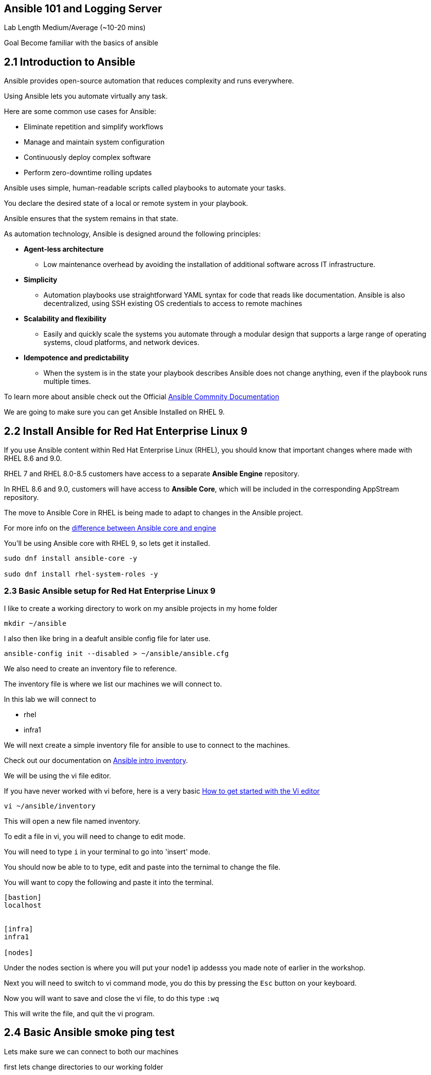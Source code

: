 == Ansible 101 and Logging Server

Lab Length
Medium/Average (~10-20 mins)

Goal
Become familiar with the basics of ansible

== 2.1 Introduction to Ansible

Ansible provides open-source automation that reduces complexity and runs everywhere. 

Using Ansible lets you automate virtually any task. 

Here are some common use cases for Ansible:

* Eliminate repetition and simplify workflows
* Manage and maintain system configuration
* Continuously deploy complex software
* Perform zero-downtime rolling updates

Ansible uses simple, human-readable scripts called playbooks to automate your tasks. 

You declare the desired state of a local or remote system in your playbook. 

Ansible ensures that the system remains in that state.

As automation technology, Ansible is designed around the following principles:

* **Agent-less architecture** 
** Low maintenance overhead by avoiding the installation of additional software across IT infrastructure.

* **Simplicity**
** Automation playbooks use straightforward YAML syntax for code that reads like documentation. Ansible is also decentralized, using SSH existing OS credentials to access to remote machines

* **Scalability and flexibility**
** Easily and quickly scale the systems you automate through a modular design that supports a large range of operating systems, cloud platforms, and network devices.

* **Idempotence and predictability**
** When the system is in the state your playbook describes Ansible does not change anything, even if the playbook runs multiple times.

To learn more about ansible check out the Official https://docs.ansible.com/ansible/latest/getting_started/basic_concepts.html[Ansible Commnity Documentation]

We are going to make sure you can get Ansible Installed on RHEL 9.


== 2.2 Install Ansible for Red Hat Enterprise Linux 9

If you use Ansible content within Red Hat Enterprise Linux (RHEL), 
you should know that important changes where made with RHEL 8.6 and 9.0.

RHEL 7 and RHEL 8.0-8.5 customers have access to a separate **Ansible Engine** repository. 

In RHEL 8.6 and 9.0, customers will have access to **Ansible Core**, which will be included in the corresponding AppStream repository. 

The move to Ansible Core in RHEL is being made to adapt to changes in the Ansible project.

For more info on the https://www.redhat.com/en/blog/updates-using-ansible-rhel-86-and-90#How%20to%20migrate%20from%20Ansible%20Engine%20to%20Ansible%20Core[difference between Ansible core and engine]


You'll be using Ansible core with RHEL 9, so lets get it installed.

[source,ini,role=execute,subs=attributes+]
----
sudo dnf install ansible-core -y

sudo dnf install rhel-system-roles -y
----


=== 2.3 Basic Ansible setup for Red Hat Enterprise Linux 9

I like to create a working directory to work on my ansible projects in my home folder

[source,ini,role=execute,subs=attributes+]
----
mkdir ~/ansible
----

I also then like bring in a deafult ansible config file for later use.

[source,ini,role=execute,subs=attributes+]
----
ansible-config init --disabled > ~/ansible/ansible.cfg
----

We also need to create an inventory file to reference.

The inventory file is where we list our machines we will connect to.

In this lab we will connect to 

* rhel
* infra1

We will next create a simple inventory file for ansible to use to connect to the machines.

Check out our documentation on https://docs.ansible.com/ansible/latest/inventory_guide/intro_inventory.html[Ansible intro inventory].

We will be using the vi file editor.

If you have never worked with vi before, here is a very basic https://www.redhat.com/sysadmin/get-started-vi-editor[How to get started with the Vi editor]

[source,ini,role=execute,subs=attributes+]
----
vi ~/ansible/inventory
----

This will open a new file named inventory.

To edit a file in vi, you will need to change to edit mode.

You will need to type `i` in your terminal to go into 'insert' mode.

You should now be able to to type, edit and paste into the ternimal to change the file.

You will want to copy the following and paste it into the terminal.

[source,ini,role=execute,subs=attributes+]
----
[bastion]
localhost


[infra]
infra1

[nodes]

----
Under the nodes section is where you will put your node1 ip addesss you made note of earlier in the workshop.

Next you will need to switch to vi command mode,
you do this by pressing the `Esc` button on your keyboard.

Now you will want to save and close the vi file,
to do this type `:wq`

This will write the file, and quit the vi program.


== 2.4 Basic Ansible smoke ping test

Lets make sure we can connect to both our machines

first lets change directories to our working folder

[source,ini,role=execute,subs=attributes+]
----
cd ~/ansible
----

Then issue a command to check the localhost (bastion) machine

[source,ini,role=execute,subs=attributes+]
----
ansible -m ping -i inventory localhost
----

Then issue a command to check the localhost (bastion) machine
[source,ini,role=execute,subs=attributes+]
----
ansible -m ping -i inventory infra1
----

If everything is working correctly you should see something like this in your terminal

[source,textinfo]
----
machinehostname | SUCCESS => {
    "ansible_facts": {
        "discovered_interpreter_python": "/usr/bin/python3"
    },
    "changed": false,
    "ping": "pong"
}
---- 

Here's a basic Ansible playbook that sets up a remote log server on RHEL 9 named infra1. 

This playbook assumes you have already configured the Ansible control node with SSH keys for passwordless authentication.

[source,ini,role=execute,subs=attributes+]
----
touch ~/ansible/log_server.yml 
----

Save this content in a file named log_server.yml:

[source,ini,role=execute,subs=attributes+]
----
---
- name: Deploy the logging solution
  hosts: infra
  tasks:
    - name: Filter logs based on a specific value they contain
      ansible.builtin.include_role:
        name: rhel-system-roles.logging
      vars:
        logging_inputs:
          - name: files_input
            type: basics
        logging_outputs:
          - name: files_output0
            type: files
            property: msg
            property_op: contains
            property_value: error
            path: /var/log/errors.log
          - name: files_output1
            type: files
            property: msg
            property_op: "!contains"
            property_value: error
            path: /var/log/others.log
        logging_flows:
          - name: flow0
            inputs: [files_input]
            outputs: [files_output0, files_output1]
----

Replace <ansible_host> with the IP address or hostname of the Ansible control node.

To execute the playbook, run the following command on your Ansible control node:

[source,ini,role=execute,subs=attributes+]
----
ansible-playbook -i inventory log_server.yml
----

Replace <inventory_file> with the path to your Ansible inventory file containing infra1. For example, if you are using a simple hosts file named hosts in the same directory as the playbook:

[source,ini,role=execute,subs=attributes+]
----
[all:vars]
ansible_host=<infra1_ip>  # Replace with infra1's IP address or hostname

[infra1]
<infra1_ip>

----
Run the playbook using:

[source,ini,role=execute,subs=attributes+]
----
ansible-playbook -i hosts log_server.yml
----
